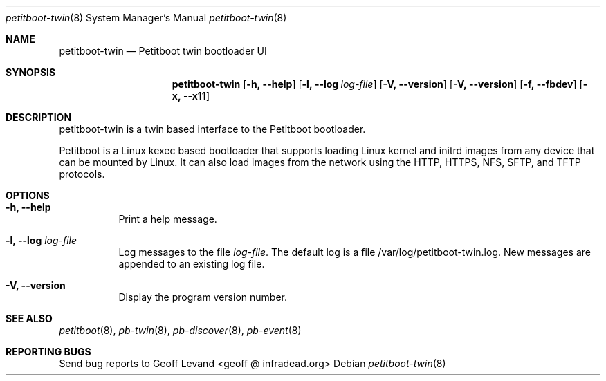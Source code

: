 .\" Copyright (C) 2009 Sony Computer Entertainment Inc.
.\" Copyright 2009 Sony Corp.
.\"
.\" This program is free software; you can redistribute it and/or modify
.\" it under the terms of the GNU General Public License as published by
.\" the Free Software Foundation; version 2 of the License.
.\"
.\" This program is distributed in the hope that it will be useful,
.\" but WITHOUT ANY WARRANTY; without even the implied warranty of
.\" MERCHANTABILITY or FITNESS FOR A PARTICULAR PURPOSE.  See the
.\" GNU General Public License for more details.
.\"
.\" You should have received a copy of the GNU General Public License
.\" along with this program; if not, write to the Free Software
.\" Foundation, Inc., 59 Temple Place, Suite 330, Boston, MA  02111-1307  USA
.\"
.Dd ""
.Dt petitboot-twin 8
.Os
.\"
.Sh NAME
.\" ====
.Nm petitboot-twin
.Nd Petitboot twin bootloader UI
.\"
.Sh SYNOPSIS
.\" ========
.Nm
.Op Fl h, -help
.Op Fl l, -log Ar log-file
.Op Fl V, -version
.Op Fl V, -version
.Op Fl f, -fbdev
.Op Fl x, -x11
.\"
.Sh DESCRIPTION
.\" ===========
petitboot-twin is a twin based interface to the Petitboot bootloader.
.Pp
Petitboot is a Linux kexec based bootloader that supports loading Linux
kernel and initrd images from any device that can be mounted by Linux.
It can also load images from the network using the
HTTP, HTTPS, NFS, SFTP, and TFTP
protocols.
.\"
.Sh OPTIONS
.\" =======
.Bl -tag -width indent
.\"
.It Fl h, -help
Print a help message.
.\"
.It Fl l, -log Ar log-file
Log messages to the file
.Ar log-file .
The default log is a file /var/log/petitboot-twin.log.  New messages are
appended to an existing log file.
.\"
.It Fl V, -version
Display the program version number.
.El
.Sh SEE ALSO
.\" ========
.Xr petitboot 8 , Xr pb-twin 8 , Xr pb-discover 8 , Xr pb-event 8
.\"
.Sh REPORTING BUGS
.\" ==============
Send bug reports to Geoff Levand <geoff @ infradead.org>
